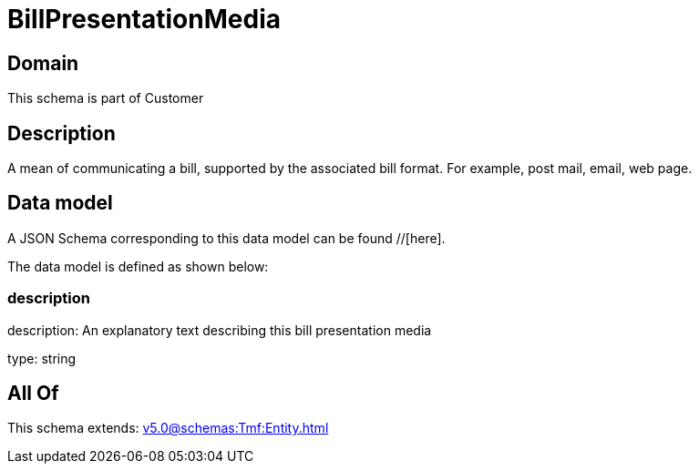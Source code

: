 = BillPresentationMedia

[#domain]
== Domain

This schema is part of Customer

[#description]
== Description
A mean of communicating a bill, supported by the associated bill format. For example, post mail, email, web page.


[#data_model]
== Data model

A JSON Schema corresponding to this data model can be found //[here].

The data model is defined as shown below:


=== description
description: An explanatory text describing this bill presentation media

type: string


[#all_of]
== All Of

This schema extends: xref:v5.0@schemas:Tmf:Entity.adoc[]
